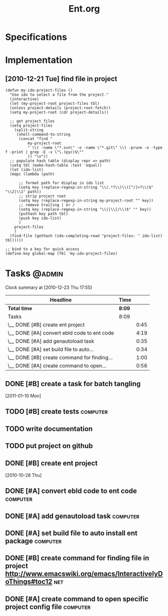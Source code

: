 #+TITLE: Ent.org
#+DESCRIPTION: Ent is a build tool like ant but working inside emacs and using elisp
#+STARTUP: overview


* Specifications
* Implementation
** [2010-12-21 Tue] find file in project
#+begin_src
    (defun my-ido-project-files ()
      "Use ido to select a file from the project."
      (interactive)
      (let (my-project-root project-files tbl)
      (unless project-details (project-root-fetch))
      (setq my-project-root (cdr project-details))

      ;; get project files
      (setq project-files 
	    (split-string 
	     (shell-command-to-string 
	      (concat "find "
		      my-project-root
		      " \\( -name \"*.svn\" -o -name \"*.git\" \\) -prune -o -type f -print | grep -E -v \"\.(pyc)$\""
		      )) "\n"))
      ;; populate hash table (display repr => path)
      (setq tbl (make-hash-table :test 'equal))
      (let (ido-list)
      (mapc (lambda (path)

	      ;; format path for display in ido list
	      (setq key (replace-regexp-in-string "\\(.*?\\)\\([^/]+?\\)$" "\\2|\\1" path))
	      ;; strip project root
	      (setq key (replace-regexp-in-string my-project-root "" key))
	      ;; remove trailing | or /
	      (setq key (replace-regexp-in-string "\\(|\\|/\\)$" "" key))
	      (puthash key path tbl)
	      (push key ido-list)
	      )
	    project-files
	    )
      (find-file (gethash (ido-completing-read "project-files: " ido-list) tbl)))))

    ;; bind to a key for quick access
    (define-key global-map [f6] 'my-ido-project-files)
#+end_src

* Tasks                                                              :@admin:
#+BEGIN: clocktable :maxlevel 2 :scope file
Clock summary at [2010-12-23 Thu 17:55]

| Headline                                    | Time   |      |
|---------------------------------------------+--------+------|
| *Total time*                                | *8:09* |      |
|---------------------------------------------+--------+------|
| Tasks                                       | 8:09   |      |
| \__ DONE [#B] create ent project            |        | 0:45 |
| \__ DONE [#A] convert ebld code to ent code |        | 4:19 |
| \__ DONE [#A] add genautoload task          |        | 0:35 |
| \__ DONE [#A] set build file to auto...     |        | 0:34 |
| \__ DONE [#B] create command for finding... |        | 1:00 |
| \__ DONE [#A] create command to open...     |        | 0:56 |
#+END:
** DONE [#B] create a task for batch tangling
CLOSED: [2013-12-03 Tue 05:53]
:LOGBOOK:
- State "DONE"       from "TODO"       [2013-12-03 Tue 05:53]
:END:
   :PROPERTIES:
   :Effort:   1:00
   :END:
  [2011-01-10 Mon]

** TODO [#B] create tests                                          :computer:
   :PROPERTIES:
   :Effort:   2:00
   :END:

** TODO write documentation
** TODO put project on github
** DONE [#B] create ent project
   SCHEDULED: <2010-12-13 Mon> CLOSED: [2010-12-13 Mon 18:25]
                                                                       :LOGBOOK:
   CLOCK: [2010-12-13 Mon 18:18]--[2010-12-13 Mon 18:25] =>  0:07
   CLOCK: [2010-12-13 Mon 11:01]--[2010-12-13 Mon 11:14] =>  0:13
   CLOCK: [2010-12-13 Mon 10:50]--[2010-12-13 Mon 10:52] =>  0:02
   CLOCK: [2010-12-13 Mon 10:23]--[2010-12-13 Mon 10:46] =>  0:23
                                                                           :END:
                                                                    :PROPERTIES:
   :Effort:   1:00
                                                                           :END:
   [2010-10-28 Thu]
** DONE [#A] convert ebld code to ent code                            :computer:
   SCHEDULED: <2010-12-16 Thu> CLOSED: [2010-12-19 Sun 20:01]
                                                                       :LOGBOOK:
   CLOCK: [2010-12-19 Sun 19:46]--[2010-12-19 Sun 20:01] =>  0:15
   CLOCK: [2010-12-19 Sun 19:25]--[2010-12-19 Sun 19:35] =>  0:10
   CLOCK: [2010-12-19 Sun 18:38]--[2010-12-19 Sun 19:25] =>  0:47
   CLOCK: [2010-12-19 Sun 18:31]--[2010-12-19 Sun 18:38] =>  0:07
   CLOCK: [2010-12-19 Sun 13:46]--[2010-12-19 Sun 14:54] =>  1:08
   CLOCK: [2010-12-19 Sun 11:08]--[2010-12-19 Sun 11:13] =>  0:05
   CLOCK: [2010-12-19 Sun 05:18]--[2010-12-19 Sun 06:09] =>  0:51
   CLOCK: [2010-12-18 Sat 22:08]--[2010-12-18 Sat 23:04] =>  0:56
                                                                           :END:
                                                                    :PROPERTIES:
   :Effort:   1:00
                                                                           :END:
** DONE [#A] add genautoload task                                     :computer:
   SCHEDULED: <2010-12-20 Mon> CLOSED: [2010-12-20 Mon 12:03]
                                                                       :LOGBOOK:
   CLOCK: [2010-12-20 Mon 12:00]--[2010-12-20 Mon 12:03] =>  0:03
   CLOCK: [2010-12-20 Mon 11:35]--[2010-12-20 Mon 11:52] =>  0:17
   CLOCK: [2010-12-20 Mon 10:57]--[2010-12-20 Mon 11:12] =>  0:15
                                                                           :END:
                                                                    :PROPERTIES:
   :Effort:   0:30
                                                                           :END:
** DONE [#A] set build file to auto install ent package               :computer:
   SCHEDULED: <2010-12-20 Mon> CLOSED: [2010-12-20 Mon 12:24]
                                                                       :LOGBOOK:
   CLOCK: [2010-12-20 Mon 10:56]--[2010-12-20 Mon 11:30] =>  0:34
                                                                           :END:
** DONE [#B] create command for finding file in project http://www.emacswiki.org/emacs/InteractivelyDoThings#toc12 :net:
   SCHEDULED: <2010-12-20 Mon> CLOSED: [2010-12-23 Thu 17:54]
   :LOGBOOK:
   CLOCK: [2010-12-23 Thu 17:46]--[2010-12-23 Thu 17:54] =>  0:08
   CLOCK: [2010-12-22 Wed 18:29]--[2010-12-22 Wed 18:46] =>  0:17
   CLOCK: [2010-12-22 Wed 17:16]--[2010-12-22 Wed 17:51] =>  0:35
   :END:
** DONE [#A] create command to open specific project config file   :computer:
   SCHEDULED: <2010-12-20 Mon> CLOSED: [2010-12-20 Mon 18:04]
                                                                       :LOGBOOK:
                                                                       CLOCK: [2010-12-23 Thu 17:54]--[2010-12-23 Thu 18:12] =>  0:18
   CLOCK: [2010-12-20 Mon 16:58]--[2010-12-20 Mon 17:54] =>  0:56
                                                                           :END:
   


* COMMENT Setup
#+STARTUP: overview
#+STARTUP: logdone
#+PROPERTY: Effort_ALL  0:10 0:20 0:30 1:00 2:00 4:00 6:00 8:00
#+COLUMNS: %38ITEM(Details) %TAGS(Context) %7TODO(To Do) %5Effort(Time){:} %6CLOCKSUM{Total}
